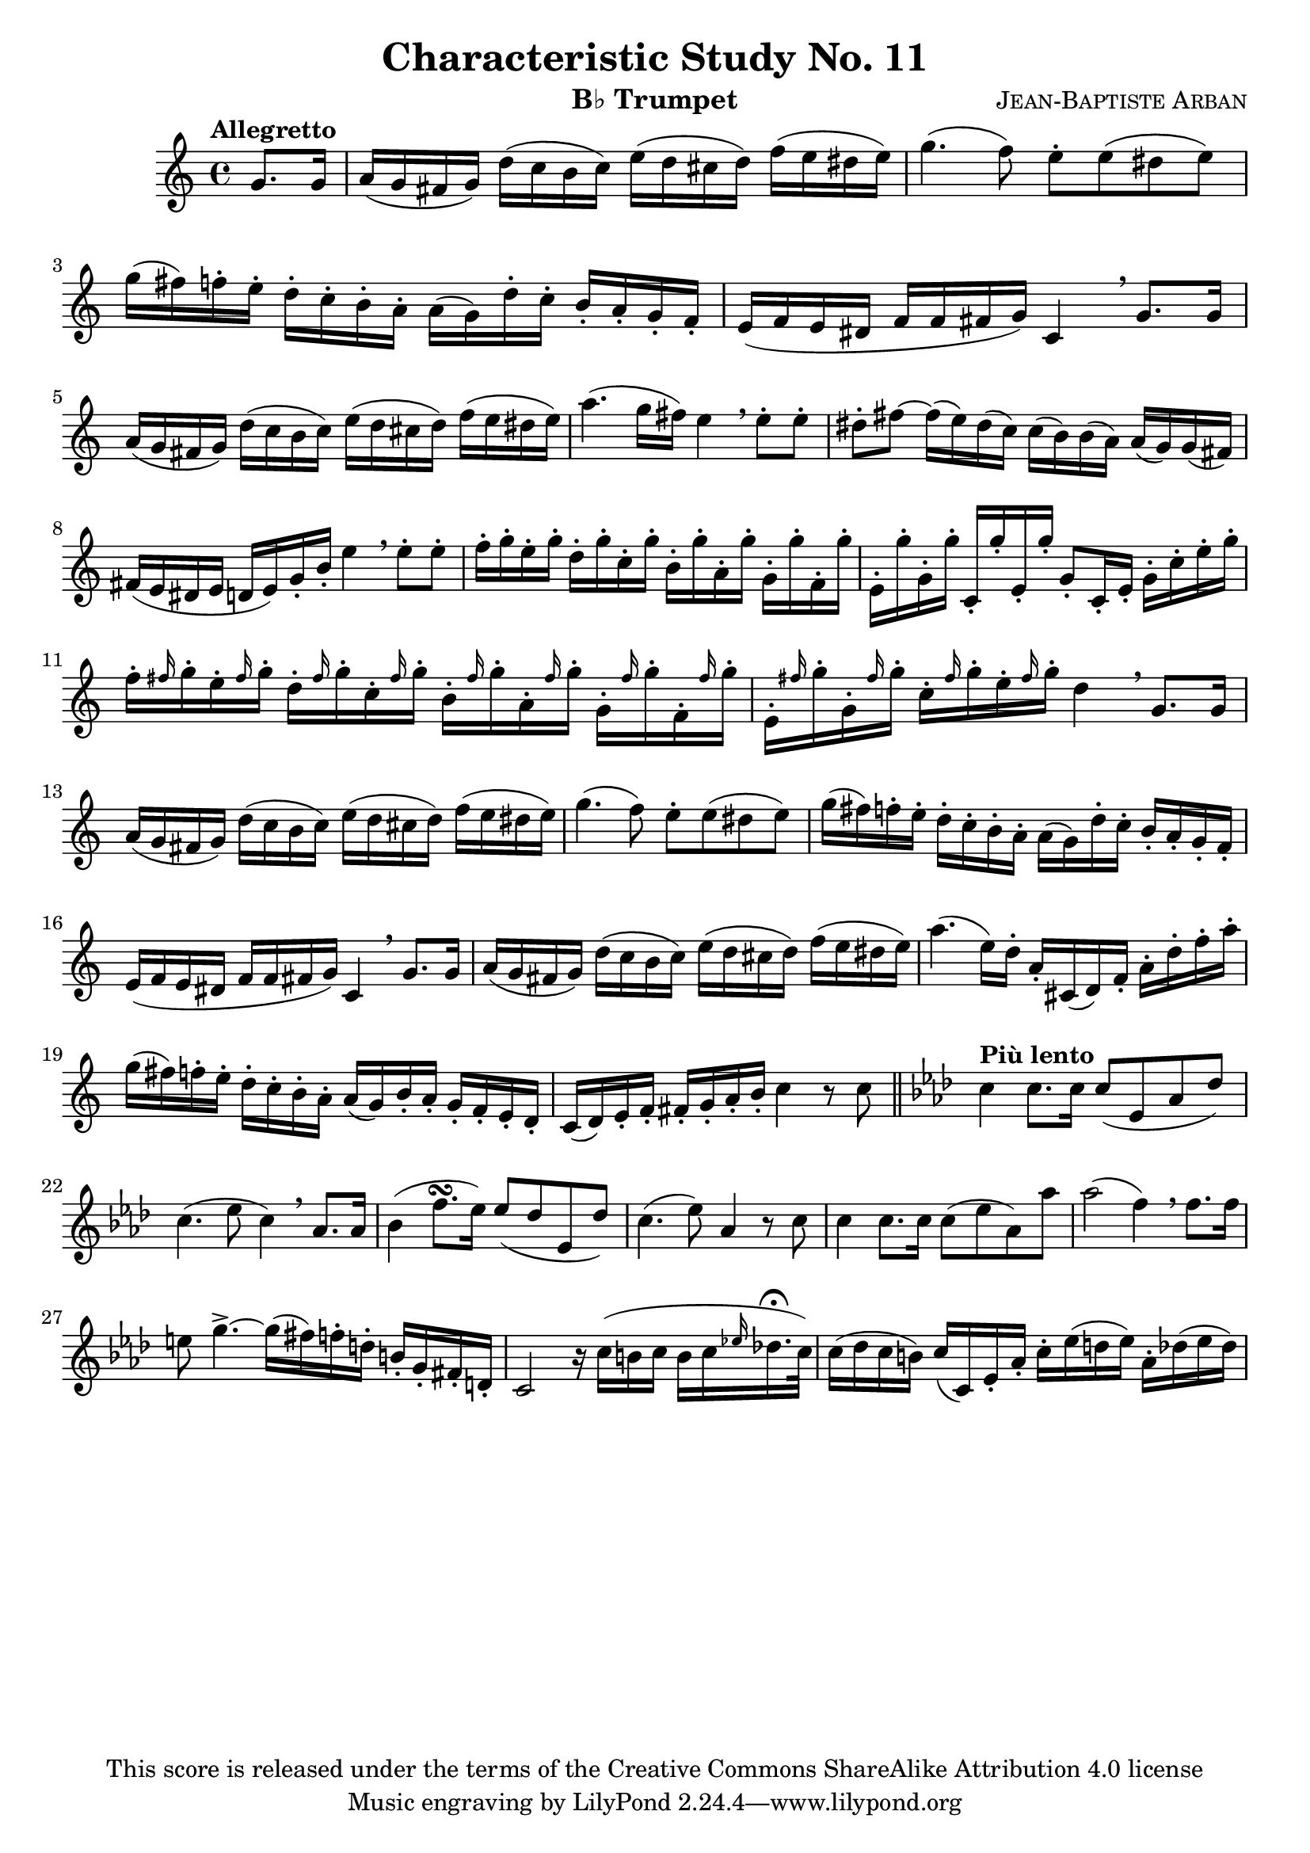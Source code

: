 % This Lilypond file is copyrighted under the terms of the CC-BY-SA 4.0 license
% 
% This score last updated 24 August 2014.

\version "2.18.2"

\header {
  title = "Characteristic Study No. 11"
  composer = \markup { \smallCaps "Jean-Baptiste Arban" }
  copyright = "This score is released under the terms of the Creative Commons ShareAlike Attribution 4.0 license"
  instrument = \markup { "B♭ Trumpet" }
}

global = {
  \key c \major
  \time 4/4
  \partial 4 
  %\tempo "Allegretto"
}

trumpetBb = \relative c'' {
  \global
  \transposition bes
  % Music follows here.
  \tempo "Allegretto"
  g8. g16
  a16( g fis g) d'( c b c) e( d cis d) f( e dis e)
  g4.( f8) e8-. e( dis e)
  g16( fis) f-. e-. d16-. c-. b-. a-. a([ g) d'-. c-.] b-. a-. g-. f-.
  e( f e dis f f fis g) c,4 \breathe g'8. g16
  a16( g fis g) d'( c b c) e( d cis d) f( e dis e)
  a4.( g16 fis) e4 \breathe e8-. e-.
  dis8-. fis ~ fis16( e) dis( c) c( b) b( a) a( g) g( fis)
  fis( e dis e d e) g-. b-. e4 \breathe e8-. e-.
  f16-. g-. e-. g-. d-. g-. c,-. g'-. b,-. g'-. a,-. g'-. g,-. g'-. f,-. g'-.
  e,-. g'-. g,-. g'-. c,,-. g''-. e,-. g'-. g,8-.[ c,16-. e-.] g-. c-. e-. g-.
  f16-. \grace fis g-. e-. \grace fis g-. d-. \grace fis g-. c,-. \grace fis g-. b,-. \grace fis' g-. a,-. \grace fis' g-. g,-. \grace fis' g-. f,-. \grace fis' g-.
  e,-. \grace fis' g-. g,-. \grace fis' g-. c,-. \grace fis g-. e-.\grace fis g-. d4 \breathe g,8. g16
  a16( g fis g) d'( c b c) e( d cis d) f( e dis e)
  g4.( f8) e8-. e( dis e)
  g16( fis) f-. e-. d16-. c-. b-. a-. a([ g) d'-. c-.] b-. a-. g-. f-.
  e( f e dis f f fis g) c,4 \breathe g'8. g16
  a16( g fis g) d'( c b c) e( d cis d) f( e dis e)
  a4. ( e16) d-. a-. cis,( d) f-. a-. d-. f-. a-.
  g( fis) f-. e-. d-. c-. b-. a-. a( g) b-. a-. g-. f-. e-. d-.
  c( d) e-. f-. fis-. g-. a-. b-. c4 r8 c8 \bar "||"
  \key aes \major \tempo "Più lento" c4 c8. c16 c8( ees, aes des)
  c4.( ees8 c4) \breathe aes8. aes16
  bes4( f'8.[ \turn ees16]) ees8( des ees, des')
  c4.( ees8) aes,4 r8 c8
  c4 c8.[ c16] c8( ees aes,) aes'
  aes2( f4) \breathe f8.[ f16]
  e8 g4.-> ~ g16[( fis) f-. d-.] b-.[ g-. fis-. d-.]
  c2 r16 c'16([ b c] b[ c \grace ees! des!16.-\fermata c32])
  c16( des c b) c[( c,) ees-. aes-.] c-.[ ees( d ees)] aes,-. des( ees des)
  
  
  
}

\score {
  \new Staff \with {
    %instrumentName = "Trumpet in Bb"
    midiInstrument = "trumpet"
  } \trumpetBb
  \layout { }
  \midi {
    \tempo 4=100
  }
}
